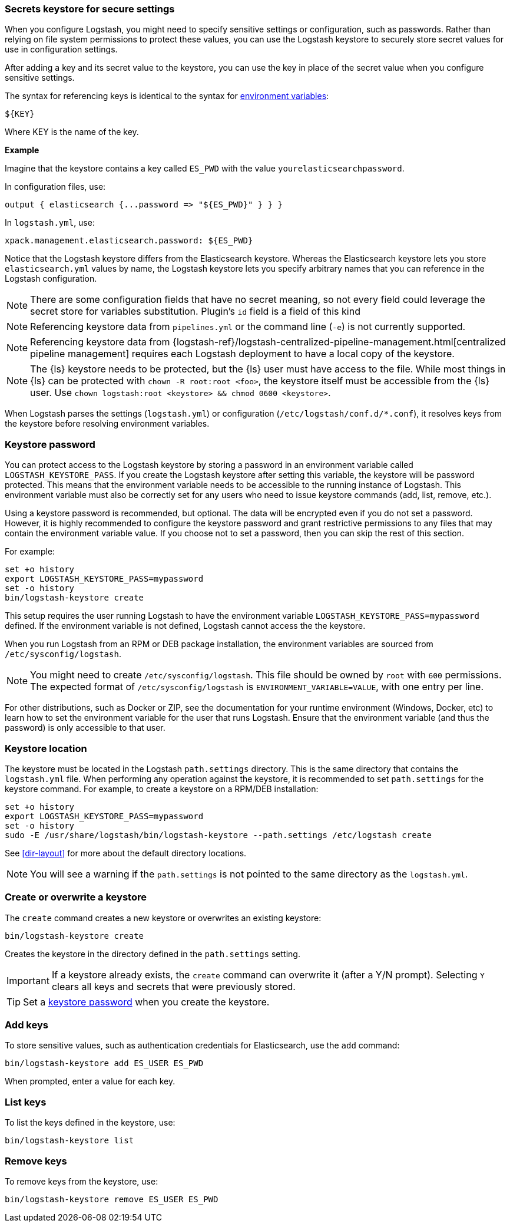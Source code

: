 [[keystore]]
=== Secrets keystore for secure settings

When you configure Logstash, you might need to specify sensitive settings or
configuration, such as passwords. Rather than relying on file system permissions
to protect these values, you can use the Logstash keystore to securely store
secret values for use in configuration settings.

After adding a key and its secret value to the keystore, you can use the key in
place of the secret value when you configure sensitive settings.

The syntax for referencing keys is identical to the syntax for
<<environment-variables, environment variables>>:

[source,txt]
-----
${KEY}
-----

Where KEY is the name of the key.

**Example**
 
Imagine that the keystore contains a key called `ES_PWD` with the value `yourelasticsearchpassword`.

In configuration files, use: 

[source,shell]
-----
output { elasticsearch {...password => "${ES_PWD}" } } } 
-----

In `logstash.yml`, use:

[source,shell]
-----
xpack.management.elasticsearch.password: ${ES_PWD}
-----  

Notice that the Logstash keystore differs from the Elasticsearch keystore.
Whereas the Elasticsearch keystore lets you store `elasticsearch.yml` values by
name, the Logstash keystore lets you specify arbitrary names that you
can reference in the Logstash configuration.

NOTE: There are some configuration fields that have no secret meaning, so not every field could leverage
the secret store for variables substitution. Plugin's `id` field is a field of this kind

NOTE: Referencing keystore data from `pipelines.yml` or the command line (`-e`)
is not currently supported.

NOTE: Referencing keystore data from {logstash-ref}/logstash-centralized-pipeline-management.html[centralized pipeline management]
requires each Logstash deployment to have a local copy of the keystore.

NOTE: The {ls} keystore needs to be protected, but the {ls} user must
have access to the file. While most things in {ls} can be protected with
`chown -R root:root <foo>`, the keystore itself must be accessible from the
{ls} user. Use `chown logstash:root <keystore> && chmod 0600
<keystore>`.

When Logstash parses the settings (`logstash.yml`) or configuration
(`/etc/logstash/conf.d/*.conf`), it resolves keys from the keystore before
resolving environment variables.


[discrete]
[[keystore-password]]
=== Keystore password

You can protect access to the Logstash keystore by storing a password in an
environment variable called `LOGSTASH_KEYSTORE_PASS`. If you create the Logstash
keystore after setting this variable, the keystore will be password protected.
This means that the environment variable needs to be accessible to the running
instance of Logstash. This environment variable must also be correctly set for
any users who need to issue keystore commands (add, list, remove, etc.).

Using a keystore password is recommended, but optional. The data will be encrypted even if you
do not set a password. However, it is highly recommended to configure the
keystore password and grant restrictive permissions to any files that may
contain the environment variable value. If you choose not to set a password, then
you can skip the rest of this section. 

For example:
[source,sh]
--------------------------------------------------
set +o history
export LOGSTASH_KEYSTORE_PASS=mypassword
set -o history
bin/logstash-keystore create
--------------------------------------------------

This setup requires the user running Logstash to have the environment variable
`LOGSTASH_KEYSTORE_PASS=mypassword` defined. If the environment variable is not defined,
Logstash cannot access the the keystore.

When you run Logstash from an RPM or DEB package installation, the environment
variables are sourced from `/etc/sysconfig/logstash`.

NOTE: You might need to create `/etc/sysconfig/logstash`. This file should be
owned by `root` with `600` permissions. The expected format of
`/etc/sysconfig/logstash` is `ENVIRONMENT_VARIABLE=VALUE`, with one entry per
line.

For other distributions, such as Docker or ZIP, see the documentation for your
runtime environment (Windows, Docker, etc) to learn how to set the
environment variable for the user that runs Logstash. Ensure that the
environment variable (and thus the password) is only accessible to that user.

[discrete]
[[keystore-location]]
=== Keystore location

The keystore must be located in the Logstash `path.settings` directory. This is
the same directory that contains the `logstash.yml` file. When performing any
operation against the keystore, it is recommended to set `path.settings` for the
keystore command. For example, to create a keystore on a RPM/DEB installation:

["source","sh",subs="attributes"]
----------------------------------------------------------------
set +o history
export LOGSTASH_KEYSTORE_PASS=mypassword
set -o history
sudo -E /usr/share/logstash/bin/logstash-keystore --path.settings /etc/logstash create
----------------------------------------------------------------

See <<dir-layout>> for more about the default directory locations.

NOTE: You will see a warning if the `path.settings` is not pointed to the same directory
as the `logstash.yml`.

[discrete]
[[creating-keystore]]
=== Create or overwrite a keystore

The `create` command creates a new keystore or overwrites an existing keystore:

["source","sh",subs="attributes"]
----------------------------------------------------------------
bin/logstash-keystore create
----------------------------------------------------------------

Creates the keystore in the directory defined in the `path.settings` setting.

IMPORTANT: If a keystore already exists, the `create` command can overwrite it (after a Y/N prompt).
Selecting `Y` clears all keys and secrets that were previously stored.  

TIP: Set a <<keystore-password,keystore password>> when you create the keystore.

[discrete]
[[add-keys-to-keystore]]
=== Add keys

To store sensitive values, such as authentication credentials for Elasticsearch,
use the `add` command:

["source","sh",subs="attributes"]
----------------------------------------------------------------
bin/logstash-keystore add ES_USER ES_PWD
----------------------------------------------------------------

When prompted, enter a value for each key.

[discrete]
[[list-settings]]
=== List keys

To list the keys defined in the keystore, use:

["source","sh",subs="attributes"]
----------------------------------------------------------------
bin/logstash-keystore list
----------------------------------------------------------------

[discrete]
[[remove-settings]]
=== Remove keys

To remove keys from the keystore, use:

["source","sh",subs="attributes"]
----------------------------------------------------------------
bin/logstash-keystore remove ES_USER ES_PWD
----------------------------------------------------------------
